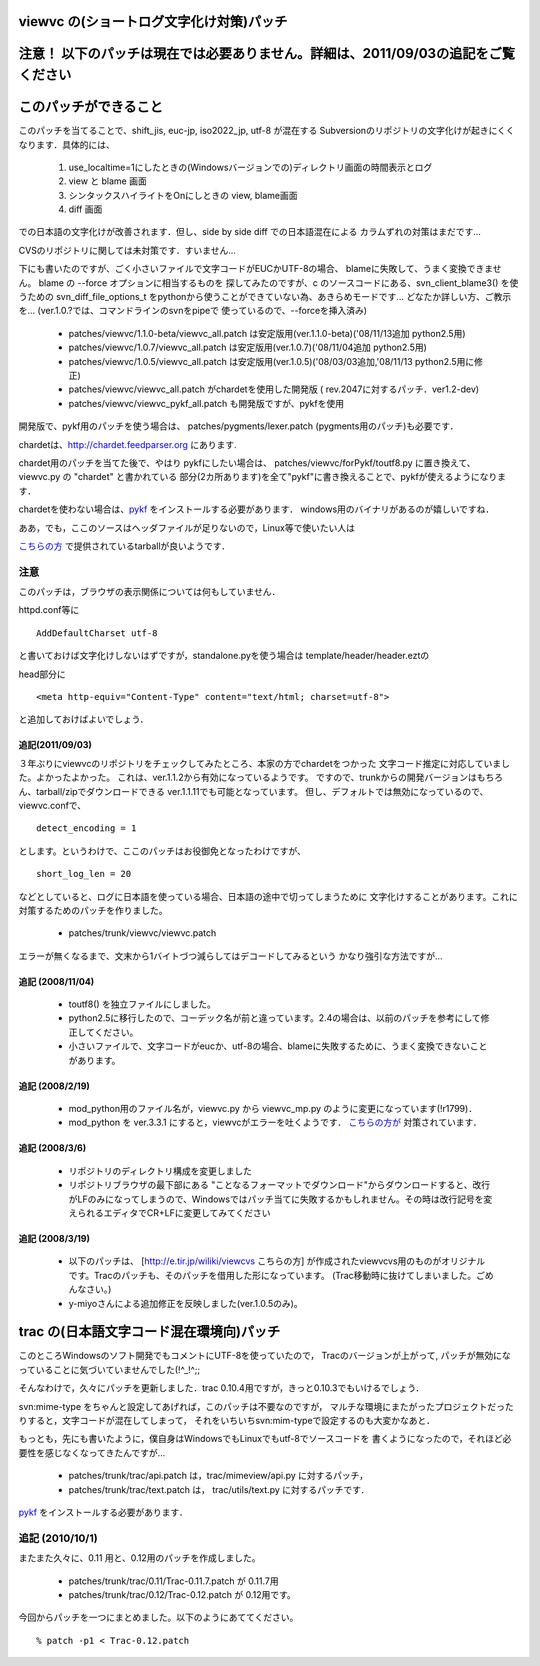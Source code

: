 ========================================================================
viewvc の(ショートログ文字化け対策)パッチ
========================================================================

===================================================================================
注意！ 以下のパッチは現在では必要ありません。詳細は、2011/09/03の追記をご覧ください
===================================================================================

======================
このパッチができること
======================

このパッチを当てることで、shift_jis, euc-jp, iso2022_jp, utf-8 が混在する
Subversionのリポジトリの文字化けが起きにくくなります．具体的には、

  1. use_localtime=1にしたときの(Windowsバージョンでの)ディレクトリ画面の時間表示とログ
  2. view と blame 画面
  3. シンタックスハイライトをOnにしときの view, blame画面
  4. diff 画面

での日本語の文字化けが改善されます．但し、side by side diff での日本語混在による
カラムずれの対策はまだです...

CVSのリポジトリに関しては未対策です．すいません...

下にも書いたのですが、ごく小さいファイルで文字コードがEUCかUTF-8の場合、
blameに失敗して、うまく変換できません。 blame の --force オプションに相当するものを
探してみたのですが、c のソースコードにある、svn_client_blame3() を使うための
svn_diff_file_options_t をpythonから使うことができていない為、あきらめモードです...
どなたか詳しい方、ご教示を... (ver.1.0.?では、コマンドラインのsvnをpipeで
使っているので、--forceを挿入済み)

 * patches/viewvc/1.1.0-beta/viewvc_all.patch は安定版用(ver.1.1.0-beta)('08/11/13追加 python2.5用)

 * patches/viewvc/1.0.7/viewvc_all.patch は安定版用(ver.1.0.7)('08/11/04追加 python2.5用)

 * patches/viewvc/1.0.5/viewvc_all.patch は安定版用(ver.1.0.5)('08/03/03追加,'08/11/13 python2.5用に修正)

 * patches/viewvc/viewvc_all.patch がchardetを使用した開発版 ( rev.2047に対するパッチ．ver1.2-dev)

 * patches/viewvc/viewvc_pykf_all.patch も開発版ですが、pykfを使用

開発版で、pykf用のパッチを使う場合は、
patches/pygments/lexer.patch (pygments用のパッチ)も必要です．

chardetは、http://chardet.feedparser.org にあります.

chardet用のパッチを当てた後で、やはり pykfにしたい場合は、
patches/viewvc/forPykf/toutf8.py に置き換えて、 viewvc.py の "chardet" と書かれている
部分(2カ所あります)を全て"pykf"に書き換えることで、pykfが使えるようになります．

chardetを使わない場合は、pykf_ をインストールする必要があります． windows用のバイナリがあるのが嬉しいですね．


ああ，でも，ここのソースはヘッダファイルが足りないので，Linux等で使いたい人は

`こちらの方`_ で提供されているtarballが良いようです．

.. _`こちらの方`: http://memo.jj-net.jp/231

注意
====

このパッチは，ブラウザの表示関係については何もしていません．

httpd.conf等に

::

    AddDefaultCharset utf-8


と書いておけば文字化けしないはずですが，standalone.pyを使う場合は template/header/header.eztの

head部分に

::

<meta http-equiv="Content-Type" content="text/html; charset=utf-8">

と追加しておけばよいでしょう．

追記(2011/09/03)
----------------

３年ぶりにviewvcのリポジトリをチェックしてみたところ、本家の方でchardetをつかった
文字コード推定に対応していました。よかったよかった。
これは、ver.1.1.2から有効になっているようです。
ですので、trunkからの開発バージョンはもちろん、tarball/zipでダウンロードできる
ver.1.1.11でも可能となっています。
但し、デフォルトでは無効になっているので、viewvc.confで、

::

    detect_encoding = 1

とします。というわけで、ここのパッチはお役御免となったわけですが、

::

    short_log_len = 20


などとしていると、ログに日本語を使っている場合、日本語の途中で切ってしまうために
文字化けすることがあります。これに対策するためのパッチを作りました。

    * patches/trunk/viewvc/viewvc.patch

エラーが無くなるまで、文末から1バイトづつ減らしてはデコードしてみるという
かなり強引な方法ですが...

追記 (2008/11/04)
-----------------

 * toutf8() を独立ファイルにしました。

 * python2.5に移行したので、コーデック名が前と違っています。2.4の場合は、以前のパッチを参考にして修正してください。

 * 小さいファイルで、文字コードがeucか、utf-8の場合、blameに失敗するために、うまく変換できないことがあります。

追記 (2008/2/19)
----------------

 * mod_python用のファイル名が，viewvc.py から viewvc_mp.py のように変更になっています(!r1799)．

 * mod_python を ver.3.3.1 にすると，viewvcがエラーを吐くようです． `こちらの方が`_ 対策されています．

.. _`こちらの方が`:  http://jfut.featia.net/diary/20070610.html

追記 (2008/3/6)
---------------

 * リポジトリのディレクトリ構成を変更しました

 * リポジトリブラウザの最下部にある "ことなるフォーマットでダウンロード"からダウンロードすると、改行がLFのみになってしまうので、Windowsではパッチ当てに失敗するかもしれません。その時は改行記号を変えられるエディタでCR+LFに変更してみてください

追記 (2008/3/19)
----------------

 * 以下のパッチは、 [http://e.tir.jp/wiliki/viewcvs こちらの方]  が作成されたviewvcvs用のものがオリジナルです。Tracのパッチも、そのパッチを借用した形になっています。 (Trac移動時に抜けてしまいました。ごめんなさい。)

 * y-miyoさんによる追加修正を反映しました(ver.1.0.5のみ)。

=========================================
trac の(日本語文字コード混在環境向)パッチ
=========================================

このところWindowsのソフト開発でもコメントにUTF-8を使っていたので，
Tracのバージョンが上がって, パッチが無効になっていることに気づいていませんでした(!^_!^;;

そんなわけで，久々にパッチを更新しました．trac 0.10.4用ですが，きっと0.10.3でもいけるでしょう．

svn:mime-type をちゃんと設定してあげれば，このパッチは不要なのですが，
マルチな環境にまたがったプロジェクトだったりすると，文字コードが混在してしまって，
それをいちいちsvn:mim-typeで設定するのも大変かなあと．

もっとも，先にも書いたように，僕自身はWindowsでもLinuxでもutf-8でソースコードを
書くようになったので，それほど必要性を感じなくなってきたんですが...

  * patches/trunk/trac/api.patch は，trac/mimeview/api.py に対するパッチ，
  * patches/trunk/trac/text.patch は， trac/utils/text.py に対するパッチです．

pykf_ をインストールする必要があります．

追記 (2010/10/1)
================

またまた久々に、0.11 用と、0.12用のパッチを作成しました。

  * patches/trunk/trac/0.11/Trac-0.11.7.patch  が 0.11.7用
  * patches/trunk/trac/0.12/Trac-0.12.patch が 0.12用です。

今回からパッチを一つにまとめました。以下のようにあててください。

::

    % patch -p1 < Trac-0.12.patch

.. _pykf: http://sourceforge.jp/projects/pykf/files/

